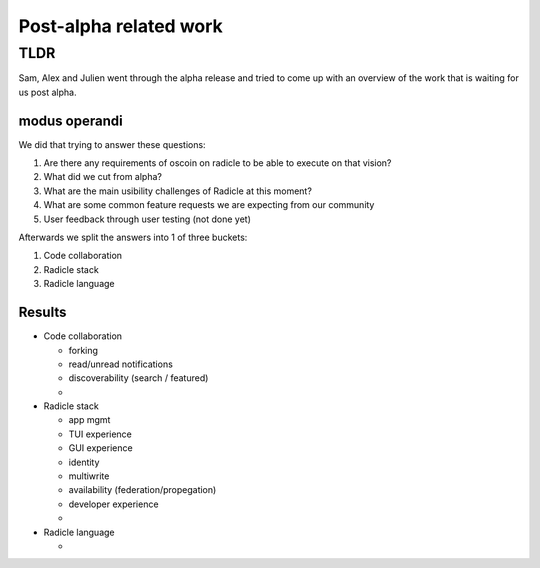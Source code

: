 =========================
 Post-alpha related work
=========================

TLDR
====

Sam, Alex and Julien went through the alpha release and tried to come up with an overview of the work that is waiting for us post alpha.


modus operandi
--------------

We did that trying to answer these questions:

1. Are there any requirements of oscoin on radicle to be able to execute on that vision?
2. What did we cut from alpha?
3. What are the main usibility challenges of Radicle at this moment?
4. What are some common feature requests we are expecting from our community
5. User feedback through user testing (not done yet)


Afterwards we split the answers into 1 of three buckets:

1. Code collaboration
2. Radicle stack
3. Radicle language


Results
-------

- Code collaboration

  * forking
  * read/unread notifications
  * discoverability (search / featured)
  *

- Radicle stack

  * app mgmt
  * TUI experience
  * GUI experience
  * identity
  * multiwrite
  * availability (federation/propegation)
  * developer experience
  *

- Radicle language

  *